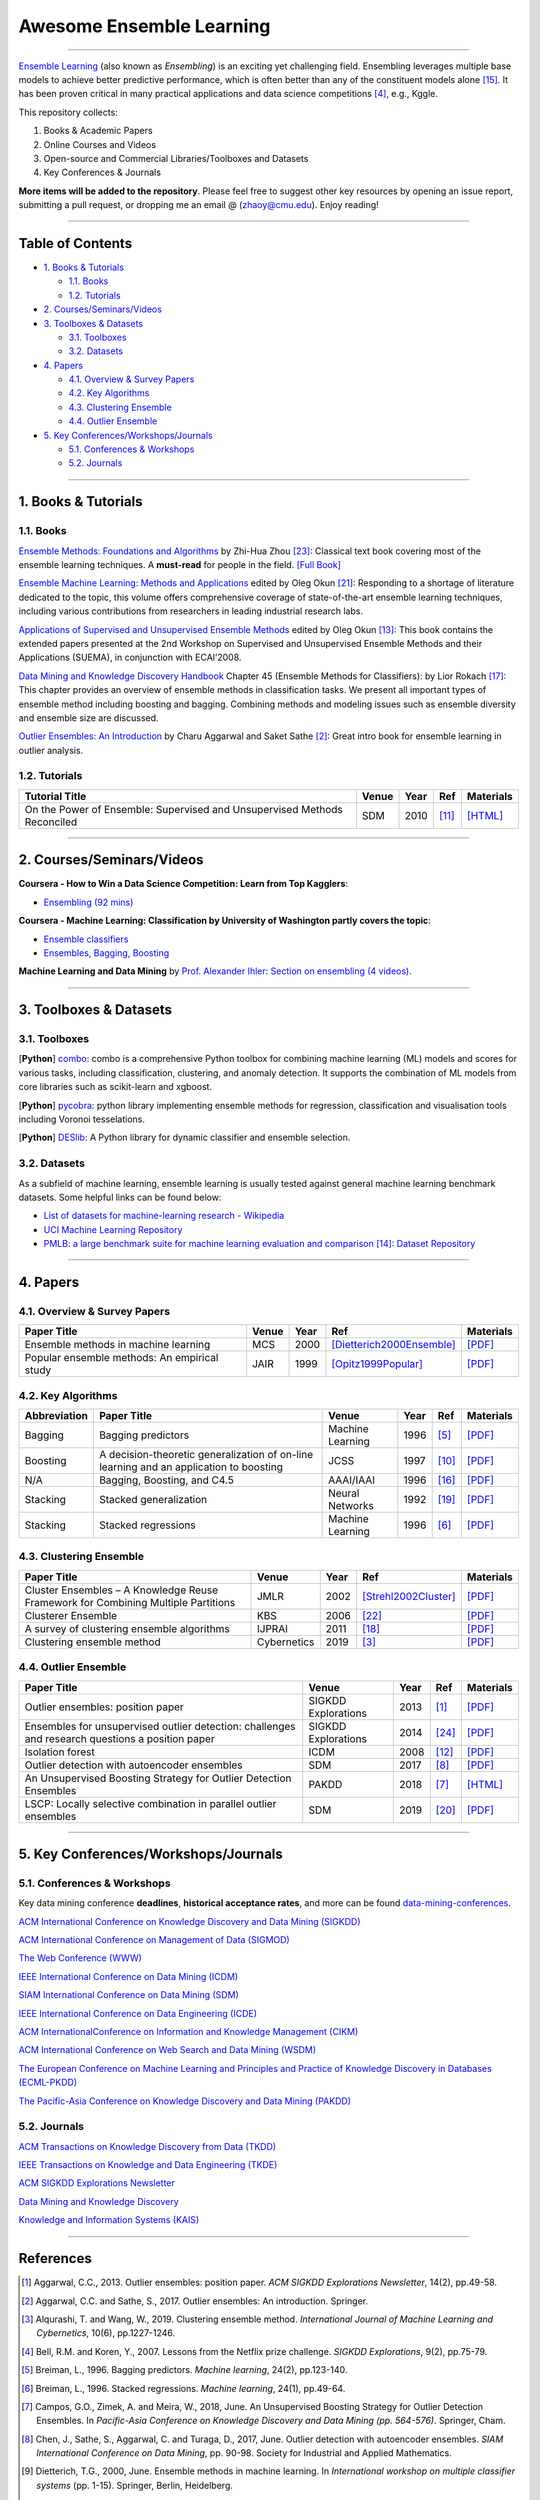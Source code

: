 Awesome Ensemble Learning
=========================

.. image:: https://img.shields.io/github/stars/yzhao062/awesome-ensemble-learning.svg
   :target: https://github.com/yzhao062/awesome-ensemble-learning/stargazers
   :alt: GitHub stars


.. image:: https://img.shields.io/github/forks/yzhao062/awesome-ensemble-learning.svg?color=blue
   :target: https://github.com/yzhao062/awesome-ensemble-learning/network
   :alt: GitHub forks


.. image:: https://img.shields.io/github/license/yzhao062/awesome-ensemble-learning.svg?color=blue
   :target: https://github.com/yzhao062/awesome-ensemble-learning/blob/master/LICENSE
   :alt: License


.. image:: https://awesome.re/badge-flat2.svg
   :target: https://awesome.re/badge-flat2.svg
   :alt: Awesome


----


`Ensemble Learning <https://en.wikipedia.org/wiki/Ensemble_learning>`_
(also known as *Ensembling*) is an exciting yet challenging field.
Ensembling leverages multiple base models to achieve better predictive
performance, which is often better than any of the constituent models alone [#Opitz1999Popular]_.
It has been proven critical in many practical applications and data science
competitions [#Bell2007Lessons]_, e.g., Kggle.

This repository collects:


#. Books & Academic Papers
#. Online Courses and Videos
#. Open-source and Commercial Libraries/Toolboxes and Datasets
#. Key Conferences & Journals


**More items will be added to the repository**.
Please feel free to suggest other key resources by opening an issue report,
submitting a pull request, or dropping me an email @ (zhaoy@cmu.edu).
Enjoy reading!

----

Table of Contents
-----------------


* `1. Books & Tutorials <#1-books--tutorials>`_

  * `1.1. Books <#11-books>`_
  * `1.2. Tutorials <#12-tutorials>`_

* `2. Courses/Seminars/Videos <#2-coursesseminarsvideos>`_
* `3. Toolboxes & Datasets <#3-toolboxes--datasets>`_

  * `3.1. Toolboxes <#31-toolboxes>`_
  * `3.2. Datasets <#32-datasets>`_

* `4. Papers <#4-papers>`_

  * `4.1. Overview & Survey Papers <#41-overview--survey-papers>`_
  * `4.2. Key Algorithms <#42-key-algorithms>`_
  * `4.3. Clustering Ensemble <#43-clustering-ensemble>`_
  * `4.4. Outlier Ensemble <#44-outlier-ensemble>`_

* `5. Key Conferences/Workshops/Journals <#5-key-conferencesworkshopsjournals>`_

  * `5.1. Conferences & Workshops <#51-conferences--workshops>`_
  * `5.2. Journals <#52-journals>`_


----

1. Books & Tutorials
--------------------

1.1. Books
^^^^^^^^^^

`Ensemble Methods: Foundations and Algorithms <https://www.crcpress.com/Ensemble-Methods-Foundations-and-Algorithms/Zhou/p/book/9781439830031>`_
by Zhi-Hua Zhou [#Zhou2012Ensemble]_: Classical text book covering most of the ensemble learning techniques.
A **must-read** for people in the field. `[Full Book] <http://www2.islab.ntua.gr/attachments/article/86/Ensemble%20methods%20-%20Zhou.pdf>`_

`Ensemble Machine Learning: Methods and Applications <https://link.springer.com/book/10.1007%2F978-1-4419-9326-7>`_
edited by Oleg Okun [#Zhang2012Ensemble]_: Responding to a shortage of literature dedicated to the topic, this volume offers comprehensive coverage of state-of-the-art ensemble learning techniques,
including various contributions from researchers in leading industrial research labs.

`Applications of Supervised and Unsupervised Ensemble Methods <https://www.springer.com/gp/book/9783642039980>`_
edited by Oleg Okun [#Okun2009Applications]_: This book contains the extended papers presented at the 2nd Workshop on Supervised and Unsupervised Ensemble Methods and their Applications (SUEMA),
in conjunction with ECAI’2008.

`Data Mining and Knowledge Discovery Handbook <https://link.springer.com/chapter/10.1007/0-387-25465-X_45>`_ Chapter 45 (Ensemble Methods for Classifiers):
by Lior Rokach [#Rokach2005Ensemble]_:  This chapter provides an overview of ensemble methods in classification tasks. We present all important types of ensemble method including boosting and bagging.
Combining methods and modeling issues such as ensemble diversity and ensemble size are discussed.

`Outlier Ensembles: An Introduction <https://www.springer.com/gp/book/9783319547640>`_
by Charu Aggarwal and Saket Sathe [#Aggarwal2017Outlier]_: Great intro book for ensemble learning in outlier analysis.


1.2. Tutorials
^^^^^^^^^^^^^^

=============================================================================== ============================================  =====  ============================  ==========================================================================================================================================================================
Tutorial Title                                                                  Venue                                         Year   Ref                           Materials
=============================================================================== ============================================  =====  ============================  ==========================================================================================================================================================================
On the Power of Ensemble: Supervised and Unsupervised Methods Reconciled        SDM                                           2010   [#Gao2010On]_                 `[HTML] <https://cse.buffalo.edu/~jing/sdm10ensemble.htm>`_
=============================================================================== ============================================  =====  ============================  ==========================================================================================================================================================================

----

2. Courses/Seminars/Videos
--------------------------


**Coursera - How to Win a Data Science Competition: Learn from Top Kagglers**\ :

* `Ensembling (92 mins) <https://www.coursera.org/lecture/competitive-data-science/introduction-into-ensemble-methods-MJKCi>`_


**Coursera - Machine Learning: Classification by University of Washington partly covers the topic**\ :

* `Ensemble classifiers <https://www.coursera.org/lecture/ml-classification/ensemble-classifiers-IAous>`_
* `Ensembles, Bagging, Boosting <https://www.coursera.org/lecture/predictive-analytics/ensembles-bagging-boosting-ph2UL>`_


**Machine Learning and Data Mining** by `Prof. Alexander Ihler <https://www.ics.uci.edu/~ihler/>`_:
`Section on ensembling (4 videos) <https://www.youtube.com/watch?v=Yvn3--rIdZg&list=PLaXDtXvwY-oDvedS3f4HW0b4KxqpJ_imw&index=27>`_.

----


3. Toolboxes & Datasets
---------------------

3.1. Toolboxes
^^^^^^^^^^^^^^

[**Python**] `combo <https://github.com/yzhao062/combo>`_\ : combo is a comprehensive Python toolbox for combining machine learning (ML) models and scores for various tasks, including classification, clustering, and anomaly detection. It supports the combination of ML models from core libraries such as scikit-learn and xgboost.

[**Python**] `pycobra <https://github.com/bhargavvader/pycobra>`_\ :  python library implementing ensemble methods for regression, classification and visualisation tools including Voronoi tesselations.

[**Python**] `DESlib <https://github.com/scikit-learn-contrib/DESlib>`_\ :  A Python library for dynamic classifier and ensemble selection.


3.2. Datasets
^^^^^^^^^^^^^

As a subfield of machine learning, ensemble learning is usually tested against
general machine learning benchmark datasets. Some helpful links can be found below:

* `List of datasets for machine-learning research - Wikipedia <https://en.wikipedia.org/wiki/List_of_datasets_for_machine-learning_research>`_
* `UCI Machine Learning Repository <http://archive.ics.uci.edu/ml/index.php>`_
* `PMLB: a large benchmark suite for machine learning evaluation and comparison <https://www.ncbi.nlm.nih.gov/pmc/articles/PMC5725843/>`_ [#Olson2017PMLB]_: `Dataset Repository <https://github.com/EpistasisLab/penn-ml-benchmarks>`_


----


4. Papers
---------

4.1. Overview & Survey Papers
^^^^^^^^^^^^^^^^^^^^^^^^^^^^^

=================================================================================================  ============================  =====  ============================  ==========================================================================================================================================================================
Paper Title                                                                                        Venue                         Year   Ref                           Materials
=================================================================================================  ============================  =====  ============================  ==========================================================================================================================================================================
Ensemble methods in machine learning                                                               MCS                           2000   [Dietterich2000Ensemble]_     `[PDF] <http://citeseerx.ist.psu.edu/viewdoc/download?doi=10.1.1.34.4718&rep=rep1&type=pdf>`_
Popular ensemble methods: An empirical study                                                       JAIR                          1999   [Opitz1999Popular]_           `[PDF] <https://www.d.umn.edu/~rmaclin/publications/opitz-jair99.pdf>`_
=================================================================================================  ============================  =====  ============================  ==========================================================================================================================================================================


4.2. Key Algorithms
^^^^^^^^^^^^^^^^^^^

====================  =================================================================================================  =================================  =====  ===========================  ==============================================================================================================================================================================================
Abbreviation          Paper Title                                                                                        Venue                              Year   Ref                          Materials
====================  =================================================================================================  =================================  =====  ===========================  ==============================================================================================================================================================================================
Bagging               Bagging predictors                                                                                 Machine Learning                   1996   [#Breiman1996Bagging]_       `[PDF] <https://link.springer.com/content/pdf/10.1007/BF00058655.pdf>`_
Boosting              A decision-theoretic generalization of on-line learning and an application to boosting             JCSS                               1997   [#Freund1997A]_              `[PDF] <https://pdfs.semanticscholar.org/5fb5/f7b545a5320f2a50b30af599a9d9a92a8216.pdf>`_
N/A                   Bagging, Boosting, and C4.5                                                                        AAAI/IAAI                          1996   [#Quinlan1996Bagging]_       `[PDF] <http://www.cs.ecu.edu/~dingq/CSCI6905/readings/BaggingBoosting.pdf>`_
Stacking              Stacked generalization                                                                             Neural Networks                    1992   [#Wolpert1992Stacked]_       `[PDF] <https://citeseerx.ist.psu.edu/viewdoc/download?doi=10.1.1.133.8090&rep=rep1&type=pdf>`_
Stacking              Stacked regressions                                                                                Machine Learning                   1996   [#Breiman1996Stacked]_       `[PDF] <https://link.springer.com/content/pdf/10.1007/BF00117832.pdf>`_
====================  =================================================================================================  =================================  =====  ===========================  ==============================================================================================================================================================================================


4.3. Clustering Ensemble
^^^^^^^^^^^^^^^^^^^^^^^^

=================================================================================================  ============================  =====  ============================  ==========================================================================================================================================================================
Paper Title                                                                                        Venue                         Year   Ref                           Materials
=================================================================================================  ============================  =====  ============================  ==========================================================================================================================================================================
Cluster Ensembles – A Knowledge Reuse Framework for Combining Multiple Partitions                  JMLR                          2002   [Strehl2002Cluster]_          `[PDF] <http://strehl.com/download/strehl-jmlr02.pdf>`_
Clusterer Ensemble                                                                                 KBS                           2006   [#Zhou2006Clusterer]_         `[PDF] <https://cs.nju.edu.cn/zhouzh/zhouzh.files/publication/kbs06.pdf>`_
A survey of clustering ensemble algorithms                                                         IJPRAI                        2011   [#VegaPons2011A]_             `[PDF] <https://pdfs.semanticscholar.org/0d1b/7d01fb2634b6160a96bbdd73f918ed3859cb.pdf>`_
Clustering ensemble method                                                                         Cybernetics                   2019   [#Alqurashi2019Clustering]_    `[PDF] <https://www.researchgate.net/publication/322520921_Clustering_ensemble_method>`_
=================================================================================================  ============================  =====  ============================  ==========================================================================================================================================================================


4.4. Outlier Ensemble
^^^^^^^^^^^^^^^^^^^^^

=================================================================================================  ============================  =====  ============================  ==========================================================================================================================================================================
Paper Title                                                                                        Venue                         Year   Ref                           Materials
=================================================================================================  ============================  =====  ============================  ==========================================================================================================================================================================
Outlier ensembles: position paper                                                                  SIGKDD Explorations           2013   [#Aggarwal2013Outlier]_       `[PDF] <https://pdfs.semanticscholar.org/841e/ce7c3812bbf799c99c84c064bbcf77916ba9.pdf>`_
Ensembles for unsupervised outlier detection: challenges and research questions a position paper   SIGKDD Explorations           2014   [#Zimek2014Ensembles]_        `[PDF] <http://www.kdd.org/exploration_files/V15-01-02-Zimek.pdf>`_
Isolation forest                                                                                   ICDM                          2008   [#Liu2008Isolation]_          `[PDF] <https://cs.nju.edu.cn/zhouzh/zhouzh.files/publication/icdm08b.pdf>`_
Outlier detection with autoencoder ensembles                                                       SDM                           2017   [#Chen2017Outlier]_           `[PDF] <http://saketsathe.net/downloads/autoencode.pdf>`_
An Unsupervised Boosting Strategy for Outlier Detection Ensembles                                  PAKDD                         2018   [#Campos2018An]_              `[HTML] <https://link.springer.com/chapter/10.1007/978-3-319-93034-3_45>`_
LSCP: Locally selective combination in parallel outlier ensembles                                  SDM                           2019   [#Zhao2019LSCP]_              `[PDF] <https://epubs.siam.org/doi/pdf/10.1137/1.9781611975673.66>`_
=================================================================================================  ============================  =====  ============================  ==========================================================================================================================================================================


----

5. Key Conferences/Workshops/Journals
-------------------------------------

5.1. Conferences & Workshops
^^^^^^^^^^^^^^^^^^^^^^^^^^^^

Key data mining conference **deadlines**, **historical acceptance rates**, and more
can be found `data-mining-conferences <https://github.com/yzhao062/data-mining-conferences>`_.


`ACM International Conference on Knowledge Discovery and Data Mining (SIGKDD) <http://www.kdd.org/conferences>`_

`ACM International Conference on Management of Data (SIGMOD) <https://sigmod.org/>`_

`The Web Conference (WWW) <https://www2018.thewebconf.org/>`_

`IEEE International Conference on Data Mining (ICDM) <http://icdm2018.org/>`_

`SIAM International Conference on Data Mining (SDM) <https://www.siam.org/Conferences/CM/Main/sdm19>`_

`IEEE International Conference on Data Engineering (ICDE) <https://icde2018.org/>`_

`ACM InternationalConference on Information and Knowledge Management (CIKM) <http://www.cikmconference.org/>`_

`ACM International Conference on Web Search and Data Mining (WSDM) <http://www.wsdm-conference.org/2018/>`_

`The European Conference on Machine Learning and Principles and Practice of Knowledge Discovery in Databases (ECML-PKDD) <http://www.ecmlpkdd2018.org/>`_

`The Pacific-Asia Conference on Knowledge Discovery and Data Mining (PAKDD) <http://pakdd2019.medmeeting.org>`_

5.2. Journals
^^^^^^^^^^^^^

`ACM Transactions on Knowledge Discovery from Data (TKDD) <https://tkdd.acm.org/>`_

`IEEE Transactions on Knowledge and Data Engineering (TKDE) <https://www.computer.org/web/tkde>`_

`ACM SIGKDD Explorations Newsletter <http://www.kdd.org/explorations>`_

`Data Mining and Knowledge Discovery <https://link.springer.com/journal/10618>`_

`Knowledge and Information Systems (KAIS) <https://link.springer.com/journal/10115>`_


----


References
----------


.. [#Aggarwal2013Outlier] Aggarwal, C.C., 2013. Outlier ensembles: position paper. *ACM SIGKDD Explorations Newsletter*\ , 14(2), pp.49-58.

.. [#Aggarwal2017Outlier] Aggarwal, C.C. and Sathe, S., 2017. Outlier ensembles: An introduction. Springer.

.. [#Alqurashi2019Clustering] Alqurashi, T. and Wang, W., 2019. Clustering ensemble method. *International Journal of Machine Learning and Cybernetics*, 10(6), pp.1227-1246.

.. [#Bell2007Lessons] Bell, R.M. and Koren, Y., 2007. Lessons from the Netflix prize challenge. *SIGKDD Explorations*, 9(2), pp.75-79.

.. [#Breiman1996Bagging] Breiman, L., 1996. Bagging predictors. *Machine learning*, 24(2), pp.123-140.

.. [#Breiman1996Stacked] Breiman, L., 1996. Stacked regressions. *Machine learning*, 24(1), pp.49-64.

.. [#Campos2018An] Campos, G.O., Zimek, A. and Meira, W., 2018, June. An Unsupervised Boosting Strategy for Outlier Detection Ensembles. In *Pacific-Asia Conference on Knowledge Discovery and Data Mining (pp. 564-576)*. Springer, Cham.

.. [#Chen2017Outlier] Chen, J., Sathe, S., Aggarwal, C. and Turaga, D., 2017, June. Outlier detection with autoencoder ensembles. *SIAM International Conference on Data Mining*, pp. 90-98. Society for Industrial and Applied Mathematics.

.. [#Dietterich2000Ensemble] Dietterich, T.G., 2000, June. Ensemble methods in machine learning. In *International workshop on multiple classifier systems* (pp. 1-15). Springer, Berlin, Heidelberg.

.. [#Freund1997A] Freund, Y. and Schapire, R.E., 1997. A decision-theoretic generalization of on-line learning and an application to boosting. *Journal of computer and system sciences*, 55(1), pp.119-139.

.. [#Gao2010On] Gao, J., Fan, W. and Han, J., 2010. On the power of ensemble: Supervised and unsupervised methods reconciled. In *Tutorial on SIAM Data Mining Conference (SDM)*, Columbus, OH.

.. [#Liu2008Isolation] Liu, F.T., Ting, K.M. and Zhou, Z.H., 2008, December. Isolation forest. In *International Conference on Data Mining*\ , pp. 413-422. IEEE.

.. [#Okun2009Applications] Okun, O. ed., 2009. Applications of supervised and unsupervised ensemble methods (Vol. 245). Springer.

.. [#Olson2017PMLB] Olson, R.S., La Cava, W., Orzechowski, P., Urbanowicz, R.J. and Moore, J.H., 2017. PMLB: a large benchmark suite for machine learning evaluation and comparison. BioData mining, 10(1), p.36.

.. [#Opitz1999Popular] Opitz, D. and Maclin, R., 1999. Popular ensemble methods: An empirical study. *Journal of artificial intelligence research*, 11, pp.169-198.

.. [#Quinlan1996Bagging] Quinlan, J.R., 1996, August. Bagging, boosting, and C4.5. In *AAAI/IAAI*, Vol. 1 (pp. 725-730).

.. [#Rokach2005Ensemble] Rokach L. (2005) Ensemble Methods for Classifiers. In: Maimon O., Rokach L. (eds) *Data Mining and Knowledge Discovery Handbook*. Springer, Boston, MA

.. [Strehl2002Cluster] Strehl, A. and Ghosh, J., 2002. Cluster ensembles---a knowledge reuse framework for combining multiple partitions. *Journal of machine learning research*, 3(Dec), pp.583-617.

.. [#VegaPons2011A] Vega-Pons, S. and Ruiz-Shulcloper, J., 2011. A survey of clustering ensemble algorithms. *International Journal of Pattern Recognition and Artificial Intelligence*, 25(03), pp.337-372.

.. [#Wolpert1992Stacked] Wolpert, D.H., 1992. Stacked generalization. *Neural networks*, 5(2), pp.241-259.

.. [#Zhao2019LSCP] Zhao, Y., Nasrullah, Z., Hryniewicki, M.K. and Li, Z., 2019, May. LSCP: Locally selective combination in parallel outlier ensembles. In *Proceedings of the 2019 SIAM International Conference on Data Mining (SDM)*, pp. 585-593. Society for Industrial and Applied Mathematics.

.. [#Zhang2012Ensemble] Zhang, C. and Ma, Y. eds., 2012. Ensemble machine learning: methods and applications. Springer Science & Business Media.

.. [#Zhou2006Clusterer] Zhou, Z.H. and Tang, W., 2006. Clusterer ensemble. *Knowledge-Based Systems*, 19(1), pp.77-83.

.. [#Zhou2012Ensemble] Zhou, Z.H., 2012. Ensemble methods: foundations and algorithms. Chapman and Hall/CRC.

.. [#Zimek2014Ensembles] Zimek, A., Campello, R.J. and Sander, J., 2014. Ensembles for unsupervised outlier detection: challenges and research questions a position paper. *ACM Sigkdd Explorations Newsletter*\ , 15(1), pp.11-22.
